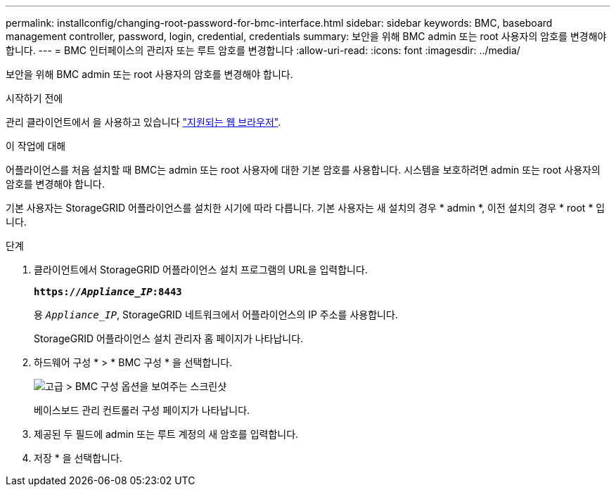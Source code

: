 ---
permalink: installconfig/changing-root-password-for-bmc-interface.html 
sidebar: sidebar 
keywords: BMC, baseboard management controller, password, login, credential, credentials 
summary: 보안을 위해 BMC admin 또는 root 사용자의 암호를 변경해야 합니다. 
---
= BMC 인터페이스의 관리자 또는 루트 암호를 변경합니다
:allow-uri-read: 
:icons: font
:imagesdir: ../media/


[role="lead"]
보안을 위해 BMC admin 또는 root 사용자의 암호를 변경해야 합니다.

.시작하기 전에
관리 클라이언트에서 을 사용하고 있습니다 https://docs.netapp.com/us-en/storagegrid-118/admin/web-browser-requirements.html["지원되는 웹 브라우저"^].

.이 작업에 대해
어플라이언스를 처음 설치할 때 BMC는 admin 또는 root 사용자에 대한 기본 암호를 사용합니다. 시스템을 보호하려면 admin 또는 root 사용자의 암호를 변경해야 합니다.

기본 사용자는 StorageGRID 어플라이언스를 설치한 시기에 따라 다릅니다. 기본 사용자는 새 설치의 경우 * admin *, 이전 설치의 경우 * root * 입니다.

.단계
. 클라이언트에서 StorageGRID 어플라이언스 설치 프로그램의 URL을 입력합니다.
+
`*https://_Appliance_IP_:8443*`

+
용 `_Appliance_IP_`, StorageGRID 네트워크에서 어플라이언스의 IP 주소를 사용합니다.

+
StorageGRID 어플라이언스 설치 관리자 홈 페이지가 나타납니다.

. 하드웨어 구성 * > * BMC 구성 * 을 선택합니다.
+
image::../media/bmc_configuration_page.gif[고급 > BMC 구성 옵션을 보여주는 스크린샷]

+
베이스보드 관리 컨트롤러 구성 페이지가 나타납니다.

. 제공된 두 필드에 admin 또는 루트 계정의 새 암호를 입력합니다.
. 저장 * 을 선택합니다.

